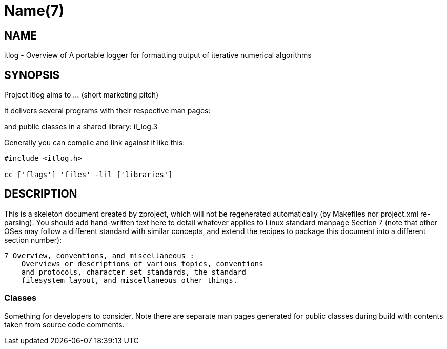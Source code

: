 Name(7)
=======


NAME
----
itlog - Overview of A portable logger for formatting output of iterative numerical algorithms


SYNOPSIS
--------

Project itlog aims to ... (short marketing pitch)

It delivers several programs with their respective man pages:

and public classes in a shared library:
 il_log.3

Generally you can compile and link against it like this:
----
#include <itlog.h>

cc ['flags'] 'files' -lil ['libraries']
----


DESCRIPTION
-----------

This is a skeleton document created by zproject, which will not be
regenerated automatically (by Makefiles nor project.xml re-parsing).
You should add hand-written text here to detail whatever applies to
Linux standard manpage Section 7 (note that other OSes may follow
a different standard with similar concepts, and extend the recipes
to package this document into a different section number):

----
7 Overview, conventions, and miscellaneous :
    Overviews or descriptions of various topics, conventions
    and protocols, character set standards, the standard
    filesystem layout, and miscellaneous other things.
----

Classes
~~~~~~~

Something for developers to consider. Note there are separate man
pages generated for public classes during build with contents taken
from source code comments.

